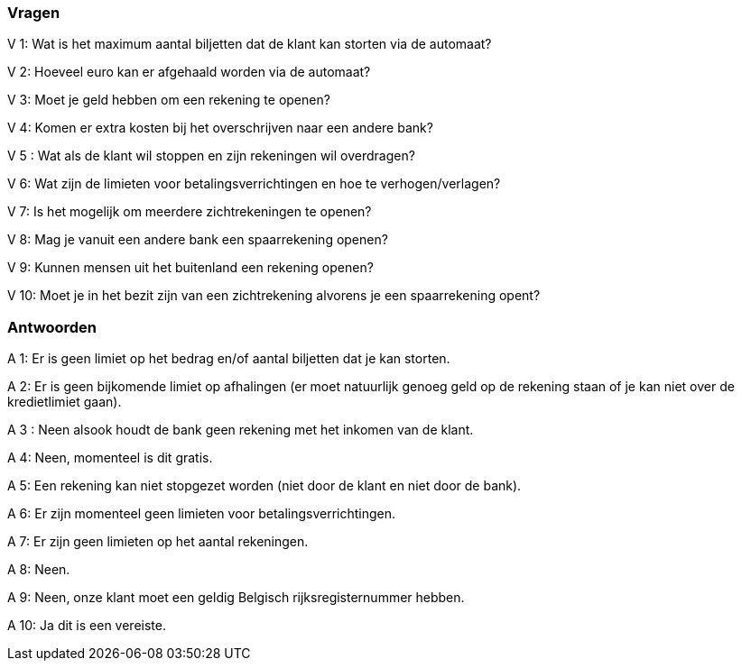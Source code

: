 === Vragen

V 1: Wat is het maximum aantal biljetten dat de klant kan storten via de automaat?

V 2: Hoeveel euro kan er afgehaald worden via de automaat?

V 3: Moet je geld hebben om een rekening te openen?

V 4: Komen er extra kosten bij het overschrijven naar een andere bank?

V 5 : Wat als de klant wil stoppen en zijn rekeningen wil overdragen?

V 6: Wat zijn de limieten voor betalingsverrichtingen en hoe te verhogen/verlagen?

V 7: Is het mogelijk om meerdere zichtrekeningen te openen?

V 8: Mag je vanuit een andere bank een spaarrekening openen?

V 9: Kunnen mensen uit het buitenland een rekening openen?

V 10: Moet je in het bezit zijn van een zichtrekening alvorens je een spaarrekening opent?

=== Antwoorden

A 1: Er is geen limiet op het bedrag en/of aantal biljetten dat je kan storten.

A 2: Er is geen bijkomende limiet op afhalingen (er moet natuurlijk genoeg geld op de rekening staan of je kan niet over de kredietlimiet gaan).

A 3 : Neen alsook houdt de bank geen rekening met het inkomen van de klant.

A 4: Neen, momenteel is dit gratis.

A 5: Een rekening kan niet stopgezet worden (niet door de klant en niet door de bank).

A 6: Er zijn momenteel geen limieten voor betalingsverrichtingen.

A 7: Er zijn geen limieten op het aantal rekeningen.

A 8: Neen.

A 9: Neen, onze klant moet een geldig Belgisch rijksregisternummer hebben.

A 10: Ja dit is een vereiste.